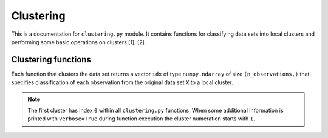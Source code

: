 .. module:: pca

Clustering
==========

This is a documentation for ``clustering.py`` module. It contains functions for classifying data sets into local clusters and performing some basic operations on clusters [1], [2].

Clustering functions
--------------------

Each function that clusters the data set returns a vector ``idx`` of type ``numpy.ndarray`` of size ``(n_observations,)`` that specifies classification of each observation from the original data set ``X`` to a local cluster.

.. image:: ../images/clustering-idx.png
  :width: 300

.. note:: The first cluster has index ``0`` within all ``clustering.py`` functions. When some additional information is printed with ``verbose=True`` during function execution the cluster numeration starts with ``1``.
